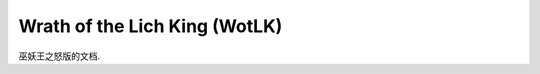 Wrath of the Lich King (WotLK)
==============================================================================
巫妖王之怒版的文档.

.. autotoctree::
    :maxdepth: 1
